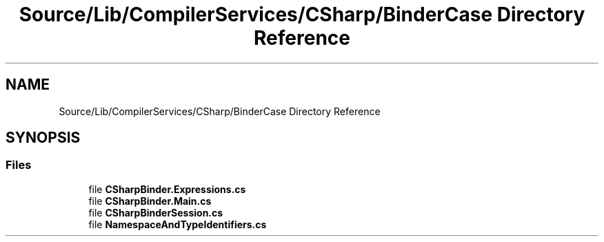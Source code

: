 .TH "Source/Lib/CompilerServices/CSharp/BinderCase Directory Reference" 3 "Version 1.0.0" "Luthetus.Ide" \" -*- nroff -*-
.ad l
.nh
.SH NAME
Source/Lib/CompilerServices/CSharp/BinderCase Directory Reference
.SH SYNOPSIS
.br
.PP
.SS "Files"

.in +1c
.ti -1c
.RI "file \fBCSharpBinder\&.Expressions\&.cs\fP"
.br
.ti -1c
.RI "file \fBCSharpBinder\&.Main\&.cs\fP"
.br
.ti -1c
.RI "file \fBCSharpBinderSession\&.cs\fP"
.br
.ti -1c
.RI "file \fBNamespaceAndTypeIdentifiers\&.cs\fP"
.br
.in -1c
